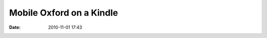 Mobile Oxford on a Kindle
#########################
:date: 2010-11-01 17:43

.. image:: |filename|/images/photo.jpg.scaled.1000.jpg
